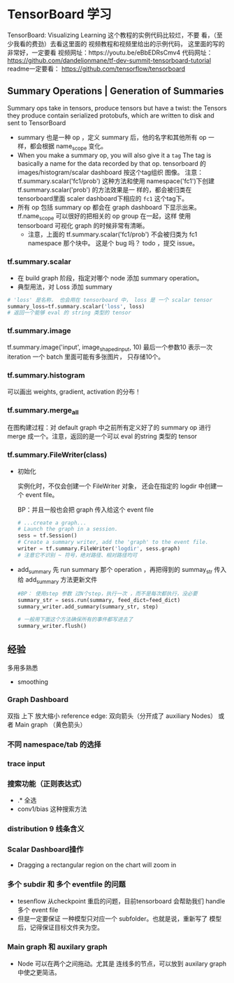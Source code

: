 * TensorBoard 学习
TensorBoard: Visualizing Learning 这个教程的实例代码比较烂，不要
看，（至少我看的费劲）去看这里面的 视频教程和视频里给出的示例代码，
这里面的写的非常好，一定要看
视频网址：https://youtu.be/eBbEDRsCmv4
代码网址： https://github.com/dandelionmane/tf-dev-summit-tensorboard-tutorial
readme一定要看： https://github.com/tensorflow/tensorboard
** Summary Operations | Generation of Summaries
Summary ops take in tensors, produce tensors but have a twist:
the Tensors they produce contain serialized protobufs, which are
written to disk and sent to TensorBoard

- summary 也是一种 op ，定义 summary 后，他的名字和其他所有 op 一
  样，都会根据 name_scope 变化。
- When you make a summary op, you will also give it a ~tag~ The
  tag is basically a name for the data recorded by that op.
  tensorboard 的 images/histogram/scalar dashboard 按这个tag组织
  图像。 注意：tf.summary.scalar('fc1/prob') 这种方法和使用
  namespace('fc1')下创建 tf.summary.scalar('prob') 的方法效果是一
  样的，都会被归类在 tensorboard里面 scaler dashboard下相应的
  ~fc1~ 这个tag下。
- 所有 op 包括 summary op 都会在 graph dashboard 下显示出来。
  tf.name_scope 可以很好的把相关的 op group 在一起，这样 使用
  tensorboard 可视化 graph 的时候非常有清晰。
  - 注意，上面的 tf.summary.scalar('fc1/prob') 不会被归类为 fc1
    namespace 那个块中。 这是个 bug 吗？ todo ，提交 issue。
*** tf.summary.scalar
- 在 build graph 阶段，指定对哪个 node 添加 summary operation。
- 典型用法，对 Loss 添加 summary
#+BEGIN_SRC python
# 'loss' 是名称， 也会用在 tensorboard 中， loss 是 一个 scalar tensor
summary_loss=tf.summary.scalar('loss', loss)
# 返回一个能够 eval 的 string 类型的 tensor
#+END_SRC
*** tf.summary.image
tf.summary.image('input', image_shaped_input, 10)
最后一个参数10 表示一次 iteration 一个 batch 里面可能有多张图片，
只存储10个。
*** tf.summary.histogram
可以画出 weights, gradient, activation 的分布！
*** tf.summary.merge_all
在图构建过程：对 default graph 中之前所有定义好了的 summary op
进行 merge 成一个。注意，返回的是一个可以 eval 的string 类型的
tensor
*** tf.summary.FileWriter(class)

- 初始化

  实例化时，不仅会创建一个 FileWriter 对象， 还会在指定的 logdir
  中创建一个 event file。

  BP：并且一般也会把 graph 传入给这个 event file
  #+BEGIN_SRC python
# ...create a graph...
# Launch the graph in a session.
sess = tf.Session()
# Create a summary writer, add the 'graph' to the event file.
writer = tf.summary.FileWriter('logdir', sess.graph)
# 注意它不识别 ~ 符号，绝对路径、相对路径均可
  #+END_SRC

- add_summary
  先 run summary 那个 operation ，再把得到的 summay_str 传入给
  add_summary 方法更新文件
  #+BEGIN_SRC python
#BP： 使用step 参数 过N个step，执行一次 ，而不是每次都执行，没必要
summary_str = sess.run(summary, feed_dict=feed_dict)  
summary_writer.add_summary(summary_str, step) 

# 一般用下面这个方法确保所有的事件都写进去了
summary_writer.flush() 
  #+END_SRC
** 经验
多用多熟悉
- smoothing
*** Graph Dashboard
双指 上下 放大缩小
reference edge: 双向箭头（分开成了 auxiliary Nodes） 或者 Main
graph （黄色箭头）
*** 不同 namespace/tab 的选择
*** trace input
*** 搜索功能（正则表达式）
- .*  全选
- conv1/bias 这种搜索方法
*** distribution 9 线条含义
*** Scalar Dashboard操作
- Dragging a rectangular region on the chart will zoom in
*** 多个 subdir 和 多个 eventfile 的问题
- tesenflow 从checkpoint 重启的问题，目前tensorboard 会帮助我们
  handle 多个 event file
- 但是一定要保证 一种模型只对应一个 subfolder。也就是说，重新写了
  模型后，记得保证目标文件夹为空。
*** Main graph 和 auxilary graph
- Node 可以在两个之间拖动。尤其是 连线多的节点，可以放到 auxilary
  graph中使之更简洁。

